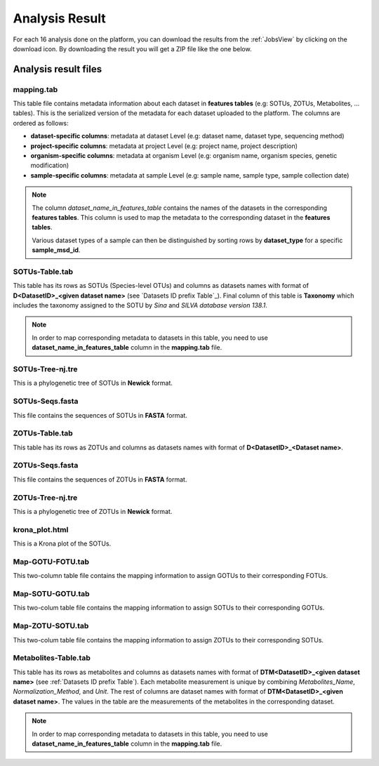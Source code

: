 .. _Analysis Result:

Analysis Result
===============

For each 16 analysis done on the platform, you can download the results from the :ref:`JobsView` by clicking on the download icon. 
By downloading the result you will get a ZIP file like the one below.

.. download:: AnalysisResult.zip
    :description: Download an example of analysis result ZIP
    :filename: source/downloads/AnalysisResults/Analysis_75.zip


Analysis result files
---------------------

mapping.tab
^^^^^^^^^^^
This table file contains metadata information about each dataset in **features tables** (e.g: SOTUs, ZOTUs, Metabolites, ... tables). This is the serialized 
version of the metadata for each dataset uploaded to the platform. The columns are ordered as follows:

- **dataset-specific columns**: metadata at dataset Level (e.g: dataset name, dataset type, sequencing method)
- **project-specific columns**: metadata at project Level (e.g: project name, project description)
- **organism-specific columns**: metadata at organism Level (e.g: organism name, organism species, genetic modification)
- **sample-specific columns**: metadata at sample Level (e.g: sample name, sample type, sample collection date)

.. note:: 
    The column *dataset_name_in_features_table* contains the names of the datasets in the corresponding **features tables**. 
    This column is used to map the metadata to the corresponding dataset in the **features tables**. 

    Various dataset types of a sample can then be distinguished by sorting rows by **dataset_type** for a specific **sample_msd_id**. 


.. download:: mapping.tab
    :description: Download a mapping.tab example file
    :filename: /source/downloads/AnalysisResults/mapping.tab


SOTUs-Table.tab
^^^^^^^^^^^^^^^

This table has its rows as SOTUs (Species-level OTUs) and columns as datasets names with format of **D<DatasetID>_<given dataset name>** (see `Datasets ID prefix Table`_). 
Final column of this table is **Taxonomy** which includes the taxonomy assigned to the SOTU by *Sina* and *SILVA database version 138.1*.


.. note:: 

    In order to map corresponding metadata to datasets in this table, you need to use **dataset_name_in_features_table** column in the **mapping.tab** file. 


.. download:: SOTUs-Table.tab
    :description: Download a SOTUs-Table.tab example file
    :filename: /source/downloads/AnalysisResults/SOTUs-Table.tab


SOTUs-Tree-nj.tre
^^^^^^^^^^^^^^^^^
This is a phylogenetic tree of SOTUs in **Newick** format.

.. download:: SOTUs-Tree-nj.tre
    :description: Download a SOTUs-Tree-nj.tre example file
    :filename: /source/downloads/AnalysisResults/SOTUs-Tree-nj.tre


SOTUs-Seqs.fasta
^^^^^^^^^^^^^^^^
This file contains the sequences of SOTUs in **FASTA** format.

.. download:: SOTUs-Seqs.fasta
    :description: Download a SOTUs-Seqs.fasta example file
    :filename: /source/downloads/AnalysisResults/SOTUs-Seqs.fasta


ZOTUs-Table.tab
^^^^^^^^^^^^^^^
This table has its rows as ZOTUs and columns as datasets names with format of **D<DatasetID>_<Dataset name>**.

.. download:: ZOTUs-Table.tab
    :description: Download a ZOTUs-Table.tab example file
    :filename: /source/downloads/AnalysisResults/ZOTUs-Table.tab


ZOTUs-Seqs.fasta
^^^^^^^^^^^^^^^^
This file contains the sequences of ZOTUs in **FASTA** format.

.. download:: ZOTUs-Seqs.fasta
    :description: Download a ZOTUs-Seqs.fasta example file
    :filename: /source/downloads/AnalysisResults/ZOTUs-Seqs.fasta


ZOTUs-Tree-nj.tre
^^^^^^^^^^^^^^^^^
This is a phylogenetic tree of ZOTUs in **Newick** format.


.. download:: ZOTUs-Tree-nj.tre
    :description: Download a ZOTUs-Tree-nj.tre example file
    :filename: /source/downloads/AnalysisResults/ZOTUs-Tree-nj.tre


krona_plot.html
^^^^^^^^^^^^^^^
This is a Krona plot of the SOTUs.

.. raw:: html

    <iframe src="/source/downloads/AnalysisResults/krona_plot.html" width="100%" height="500px"></iframe>


.. download:: krona_plot.html
    :description: Download a krona_plot.html example file
    :filename: /source/downloads/AnalysisResults/krona_plot.html


Map-GOTU-FOTU.tab
^^^^^^^^^^^^^^^^^
This two-column table file contains the mapping information to assign GOTUs to their corresponding FOTUs.


.. download:: Map-GOTU-FOTU.tab
    :description: Download a Map-GOTU-FOTU.tab example file
    :filename: /source/downloads/AnalysisResults/Map-GOTU-FOTU.tab


Map-SOTU-GOTU.tab
^^^^^^^^^^^^^^^^^
This two-colum table file contains the mapping information to assign SOTUs to their corresponding GOTUs.


.. download:: Map-SOTU-GOTU.tab
    :description: Download a Map-SOTU-GOTU.tab example file
    :filename: /source/downloads/AnalysisResults/Map-SOTU-GOTU.tab


Map-ZOTU-SOTU.tab
^^^^^^^^^^^^^^^^^
This two-colum table file contains the mapping information to assign ZOTUs to their corresponding SOTUs.


.. download:: Map-ZOTU-SOTU.tab
    :description: Download a Map-ZOTU-SOTU.tab example file
    :filename: /source/downloads/AnalysisResults/Map-ZOTU-SOTU.tab


Metabolites-Table.tab
^^^^^^^^^^^^^^^^^^^^^
This table has its rows as metabolites and columns as datasets names with format of **DTM<DatasetID>_<given dataset name>** (see :ref:`Datasets ID prefix Table`). Each metabolite measurement is unique by combining *Metabolites_Name*, 
*Normalization_Method*, and *Unit*. The rest of columns are dataset names with format of **DTM<DatasetID>_<given dataset name>**. The values in the table are the measurements of the metabolites in the corresponding dataset.

.. note:: 

    In order to map corresponding metadata to datasets in this table, you need to use **dataset_name_in_features_table** column in the **mapping.tab** file. 


.. download:: Metabolites-Table.tab
    :description: Download a Metabolites-Table.tab example file
    :filename: /source/downloads/AnalysisResults/Metabolites-Table.tab

